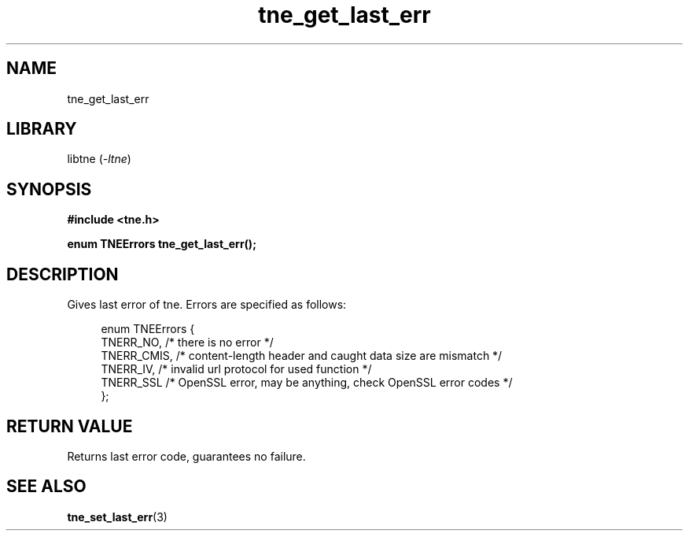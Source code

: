 .TH tne_get_last_err 3 2024-06-14

.SH NAME
tne_get_last_err

.SH LIBRARY
.RI "libtne (" -ltne ")"

.SH SYNOPSIS
.B #include <tne.h>
.P
.B enum TNEErrors tne_get_last_err();

.SH DESCRIPTION
Gives last error of tne. Errors are specified as follows:
.P
.in +4n
.EX
enum TNEErrors {
    TNERR_NO,   /* there is no error */
    TNERR_CMIS, /* content-length header and caught data size are mismatch */
    TNERR_IV,   /* invalid url protocol for used function */
    TNERR_SSL   /* OpenSSL error, may be anything, check OpenSSL error codes */
};

.SH RETURN VALUE
Returns last error code, guarantees no failure.

.SH SEE ALSO
.BR tne_set_last_err (3)
